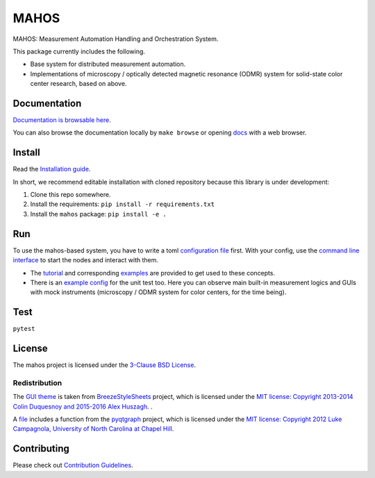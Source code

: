 #####
MAHOS
#####

.. image:: https://github.com/ToyotaCRDL/mahos/actions/workflows/build.yaml/badge.svg

MAHOS: Measurement Automation Handling and Orchestration System.

This package currently includes the following.

- Base system for distributed measurement automation.
- Implementations of microscopy / optically detected magnetic resonance (ODMR) system
  for solid-state color center research, based on above.

Documentation
=============

`Documentation is browsable here <https://toyotacrdl.github.io/mahos/>`_.

You can also browse the documentation locally by ``make browse`` or
opening `docs <docs>`_ with a web browser.

Install
=======

Read the `Installation guide <https://toyotacrdl.github.io/mahos/installation.html>`_.

In short, we recommend editable installation with cloned repository
because this library is under development:

#. Clone this repo somewhere.
#. Install the requirements: ``pip install -r requirements.txt``
#. Install the ``mahos`` package: ``pip install -e .``

Run
===

To use the mahos-based system, you have to write a toml `configuration file <https://toyotacrdl.github.io/mahos/conf.html>`_ first.
With your config, use the `command line interface <https://toyotacrdl.github.io/mahos/cli.html>`_ to start the nodes and interact with them.

- The `tutorial <https://toyotacrdl.github.io/mahos/tutorial.html>`_ and corresponding `examples <examples>`_ are provided to get used to these concepts.
- There is an `example config <tests/conf.toml>`_ for the unit test too.
  Here you can observe main built-in measurement logics and GUIs with mock instruments
  (microscopy / ODMR system for color centers, for the time being).

Test
====

``pytest``

License
=======

The mahos project is licensed under the `3-Clause BSD License <LICENSE>`_.

Redistribution
--------------

The `GUI theme <mahos/gui/breeze_resources>`_ is taken from `BreezeStyleSheets <https://github.com/Alexhuszagh/BreezeStyleSheets>`_ project,
which is licensed under the `MIT license: Copyright 2013-2014 Colin Duquesnoy and 2015-2016 Alex Huszagh <https://github.com/Alexhuszagh/BreezeStyleSheets/blob/main/LICENSE.md>`_.
.

A `file <mahos/util/unit.py>`_ includes a function from the `pyqtgraph <https://github.com/pyqtgraph/pyqtgraph>`_ project,
which is licensed under the `MIT license: Copyright 2012 Luke Campagnola, University of North Carolina at Chapel Hill <https://github.com/pyqtgraph/pyqtgraph/blob/master/LICENSE.txt>`_.

Contributing
============

Please check out `Contribution Guidelines <https://toyotacrdl.github.io/mahos/contributing.html>`_.
